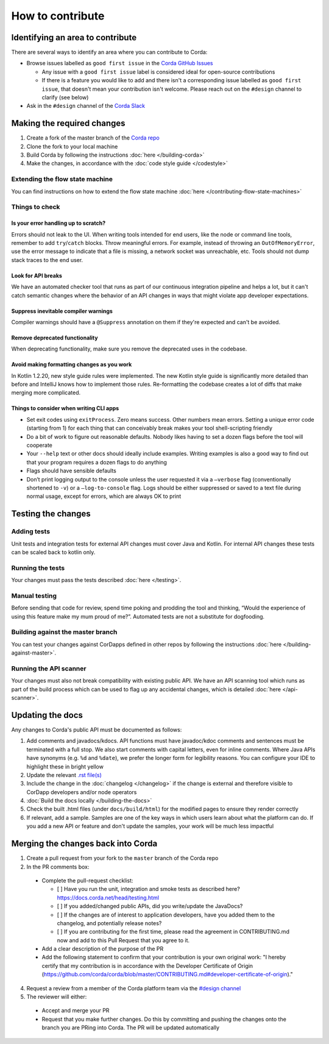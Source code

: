 How to contribute
=================

Identifying an area to contribute
---------------------------------

There are several ways to identify an area where you can contribute to Corda:

* Browse issues labelled as ``good first issue`` in the
  `Corda GitHub Issues <https://github.com/corda/corda/issues?q=is%3Aopen+is%3Aissue+label%3A%22good+first+issue%22>`_

  * Any issue with a ``good first issue`` label is considered ideal for open-source contributions
  * If there is a feature you would like to add and there isn't a corresponding issue labelled as ``good first issue``,
    that doesn't mean your contribution isn't welcome. Please reach out on the ``#design`` channel to clarify (see
    below)

* Ask in the ``#design`` channel of the `Corda Slack <http://slack.corda.net/>`_

Making the required changes
---------------------------

1. Create a fork of the master branch of the `Corda repo <https://github.com/corda/corda>`_
2. Clone the fork to your local machine
3. Build Corda by following the instructions :doc:`here </building-corda>`
4. Make the changes, in accordance with the :doc:`code style guide </codestyle>`

Extending the flow state machine
^^^^^^^^^^^^^^^^^^^^^^^^^^^^^^^^
You can find instructions on how to extend the flow state machine :doc:`here </contributing-flow-state-machines>`

Things to check
^^^^^^^^^^^^^^^

Is your error handling up to scratch?
~~~~~~~~~~~~~~~~~~~~~~~~~~~~~~~~~~~~~

Errors should not leak to the UI. When writing tools intended for end users, like the node or command line tools,
remember to add ``try``/``catch`` blocks. Throw meaningful errors. For example, instead of throwing an
``OutOfMemoryError``, use the error message to indicate that a file is missing, a network socket was unreachable, etc.
Tools should not dump stack traces to the end user.

Look for API breaks
~~~~~~~~~~~~~~~~~~~

We have an automated checker tool that runs as part of our continuous integration pipeline and helps a lot, but it
can't catch semantic changes where the behavior of an API changes in ways that might violate app developer expectations.

Suppress inevitable compiler warnings
~~~~~~~~~~~~~~~~~~~~~~~~~~~~~~~~~~~~~

Compiler warnings should have a ``@Suppress`` annotation on them if they're expected and can't be avoided.

Remove deprecated functionality
~~~~~~~~~~~~~~~~~~~~~~~~~~~~~~~

When deprecating functionality, make sure you remove the deprecated uses in the codebase.

Avoid making formatting changes as you work
~~~~~~~~~~~~~~~~~~~~~~~~~~~~~~~~~~~~~~~~~~~

In Kotlin 1.2.20, new style guide rules were implemented. The new Kotlin style guide is significantly more detailed
than before and IntelliJ knows how to implement those rules. Re-formatting the codebase creates a lot of diffs that
make merging more complicated.

Things to consider when writing CLI apps
~~~~~~~~~~~~~~~~~~~~~~~~~~~~~~~~~~~~~~~~

* Set exit codes using ``exitProcess``. Zero means success. Other numbers mean errors. Setting a unique error code
  (starting from 1) for each thing that can conceivably break makes your tool shell-scripting friendly

* Do a bit of work to figure out reasonable defaults. Nobody likes having to set a dozen flags before the tool will
  cooperate

* Your ``--help`` text or other docs should ideally include examples. Writing examples is also a good way to find out
  that your program requires a dozen flags to do anything

* Flags should have sensible defaults

* Don’t print logging output to the console unless the user requested it via a ``–verbose`` flag (conventionally
  shortened to ``-v``) or a ``–log-to-console`` flag. Logs should be either suppressed or saved to a text file during
  normal usage, except for errors, which are always OK to print

Testing the changes
-------------------

Adding tests
^^^^^^^^^^^^
Unit tests and integration tests for external API changes must cover Java and Kotlin. For internal API changes these
tests can be scaled back to kotlin only.

Running the tests
^^^^^^^^^^^^^^^^^
Your changes must pass the tests described :doc:`here </testing>`.

Manual testing
^^^^^^^^^^^^^^
Before sending that code for review, spend time poking and prodding the tool and thinking, “Would the experience of
using this feature make my mum proud of me?”. Automated tests are not a substitute for dogfooding.

Building against the master branch
^^^^^^^^^^^^^^^^^^^^^^^^^^^^^^^^^^
You can test your changes against CorDapps defined in other repos by following the instructions
:doc:`here </building-against-master>`.

Running the API scanner
^^^^^^^^^^^^^^^^^^^^^^^
Your changes must also not break compatibility with existing public API. We have an API scanning tool which runs as part of the build
process which can be used to flag up any accidental changes, which is detailed :doc:`here </api-scanner>`.

Updating the docs
-----------------

Any changes to Corda's public API must be documented as follows:

1. Add comments and javadocs/kdocs. API functions must have javadoc/kdoc comments and sentences must be terminated
   with a full stop. We also start comments with capital letters, even for inline comments. Where Java APIs have
   synonyms (e.g. ``%d`` and ``%date``), we prefer the longer form for legibility reasons. You can configure your IDE
   to highlight these in bright yellow
2. Update the relevant `.rst file(s) <https://github.com/corda/corda/tree/master/docs/source>`_
3. Include the change in the :doc:`changelog </changelog>` if the change is external and therefore visible to CorDapp
   developers and/or node operators
4. :doc:`Build the docs locally </building-the-docs>`
5. Check the built .html files (under ``docs/build/html``) for the modified pages to ensure they render correctly
6. If relevant, add a sample. Samples are one of the key ways in which users learn about what the platform can do.
   If you add a new API or feature and don't update the samples, your work will be much less impactful

Merging the changes back into Corda
-----------------------------------

1. Create a pull request from your fork to the ``master`` branch of the Corda repo

2. In the PR comments box:

  * Complete the pull-request checklist:

    * [ ] Have you run the unit, integration and smoke tests as described here? https://docs.corda.net/head/testing.html
    * [ ] If you added/changed public APIs, did you write/update the JavaDocs?
    * [ ] If the changes are of interest to application developers, have you added them to the changelog, and potentially
      release notes?
    * [ ] If you are contributing for the first time, please read the agreement in CONTRIBUTING.md now and add to this
      Pull Request that you agree to it.

  * Add a clear description of the purpose of the PR
  
  * Add the following statement to confirm that your contribution is your own original work: "I hereby certify that my contribution is in accordance with the Developer Certificate of Origin (https://github.com/corda/corda/blob/master/CONTRIBUTING.md#developer-certificate-of-origin)."

4. Request a review from a member of the Corda platform team via the `#design channel <http://slack.corda.net/>`_

5. The reviewer will either:

  * Accept and merge your PR
  * Request that you make further changes. Do this by committing and pushing the changes onto the branch you are PRing
    into Corda. The PR will be updated automatically

